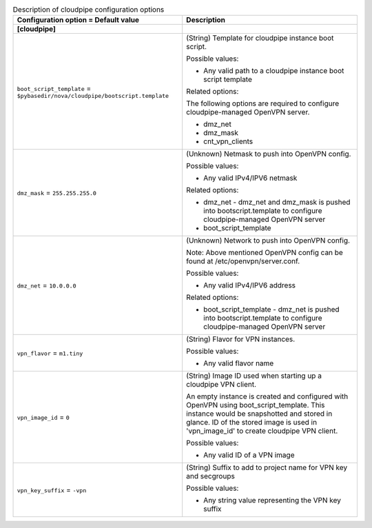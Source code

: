 ..
    Warning: Do not edit this file. It is automatically generated from the
    software project's code and your changes will be overwritten.

    The tool to generate this file lives in openstack-doc-tools repository.

    Please make any changes needed in the code, then run the
    autogenerate-config-doc tool from the openstack-doc-tools repository, or
    ask for help on the documentation mailing list, IRC channel or meeting.

.. _nova-cloudpipe:

.. list-table:: Description of cloudpipe configuration options
   :header-rows: 1
   :class: config-ref-table

   * - Configuration option = Default value
     - Description
   * - **[cloudpipe]**
     -
   * - ``boot_script_template`` = ``$pybasedir/nova/cloudpipe/bootscript.template``
     - (String) Template for cloudpipe instance boot script.

       Possible values:

       * Any valid path to a cloudpipe instance boot script template

       Related options:

       The following options are required to configure cloudpipe-managed OpenVPN server.

       * dmz_net

       * dmz_mask

       * cnt_vpn_clients
   * - ``dmz_mask`` = ``255.255.255.0``
     - (Unknown) Netmask to push into OpenVPN config.

       Possible values:

       * Any valid IPv4/IPV6 netmask

       Related options:

       * dmz_net - dmz_net and dmz_mask is pushed into bootscript.template to configure cloudpipe-managed OpenVPN server

       * boot_script_template
   * - ``dmz_net`` = ``10.0.0.0``
     - (Unknown) Network to push into OpenVPN config.

       Note: Above mentioned OpenVPN config can be found at /etc/openvpn/server.conf.

       Possible values:

       * Any valid IPv4/IPV6 address

       Related options:

       * boot_script_template - dmz_net is pushed into bootscript.template to configure cloudpipe-managed OpenVPN server
   * - ``vpn_flavor`` = ``m1.tiny``
     - (String) Flavor for VPN instances.

       Possible values:

       * Any valid flavor name
   * - ``vpn_image_id`` = ``0``
     - (String) Image ID used when starting up a cloudpipe VPN client.

       An empty instance is created and configured with OpenVPN using boot_script_template. This instance would be snapshotted and stored in glance. ID of the stored image is used in 'vpn_image_id' to create cloudpipe VPN client.

       Possible values:

       * Any valid ID of a VPN image
   * - ``vpn_key_suffix`` = ``-vpn``
     - (String) Suffix to add to project name for VPN key and secgroups

       Possible values:

       * Any string value representing the VPN key suffix
